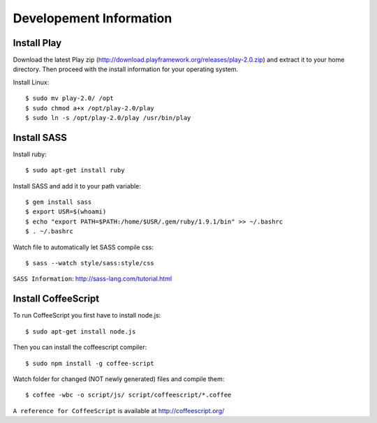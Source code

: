 Developement Information
========================

Install Play
------------
Download the latest Play zip (http://download.playframework.org/releases/play-2.0.zip) and extract it to your home directory. Then proceed with the install information for your operating system. 

Install Linux::

 $ sudo mv play-2.0/ /opt
 $ sudo chmod a+x /opt/play-2.0/play
 $ sudo ln -s /opt/play-2.0/play /usr/bin/play

Install SASS
------------

Install ruby::

 $ sudo apt-get install ruby

Install SASS and add it to your path variable::
  
 $ gem install sass
 $ export USR=$(whoami)
 $ echo "export PATH=$PATH:/home/$USR/.gem/ruby/1.9.1/bin" >> ~/.bashrc
 $ . ~/.bashrc

Watch file to automatically let SASS compile css::

 $ sass --watch style/sass:style/css

``SASS Information``: http://sass-lang.com/tutorial.html


Install CoffeeScript
--------------------

To run CoffeeScript you first have to install node.js::

 $ sudo apt-get install node.js

Then you can install the coffeescript compiler::
 
 $ sudo npm install -g coffee-script

Watch folder for changed (NOT newly generated) files and compile them::

 $ coffee -wbc -o script/js/ script/coffeescript/*.coffee

``A reference for CoffeeScript`` is available at http://coffeescript.org/
